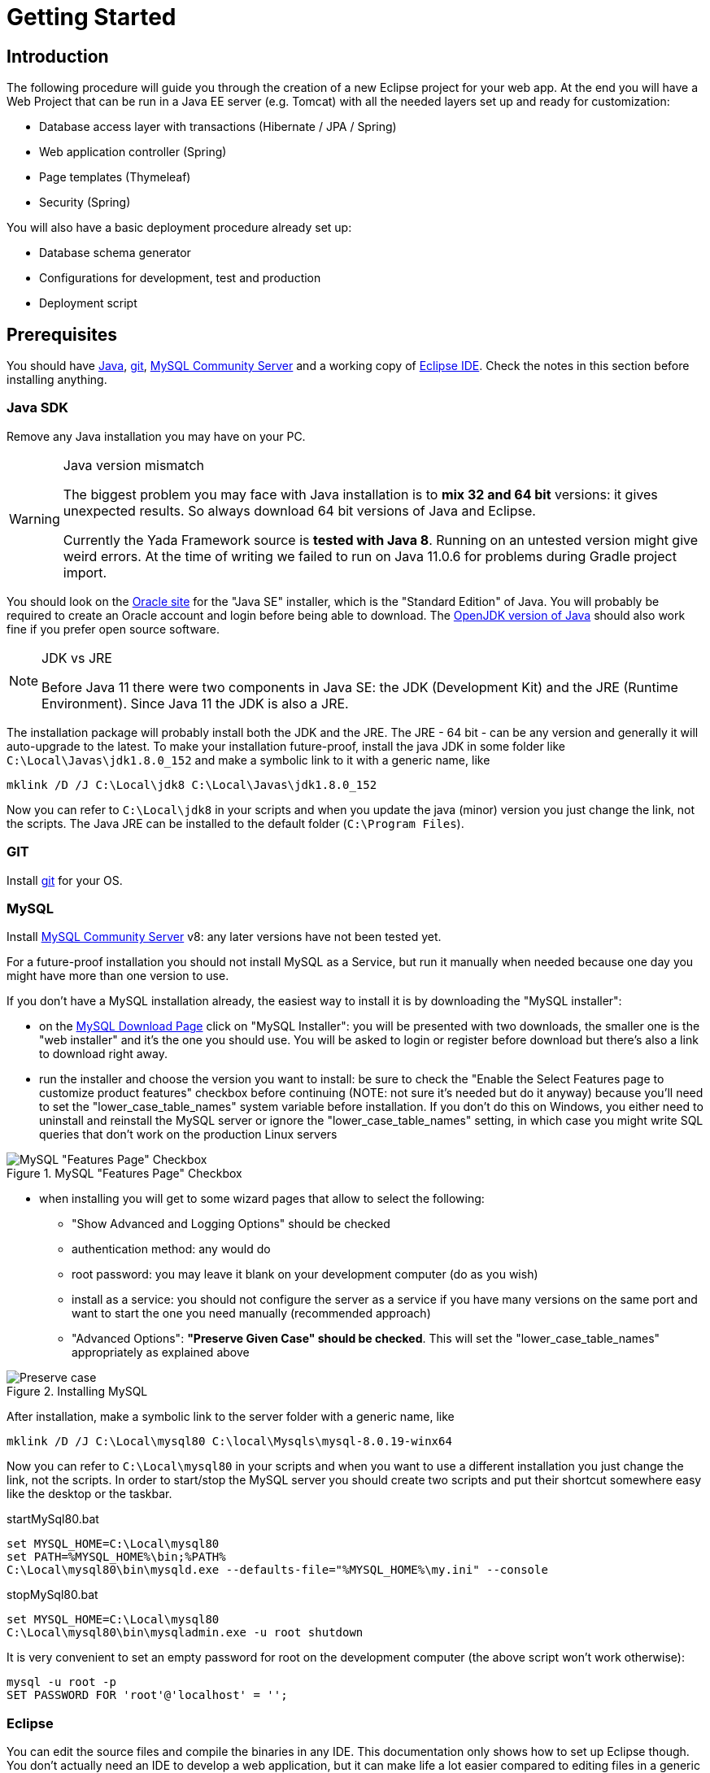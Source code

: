 =  Getting Started
:docinfo: shared
:imagesdir: ../img/

==  Introduction


The following procedure will guide you through the creation of a new Eclipse project for your web app. At the end you will have a Web Project that can be run in a Java EE server (e.g. Tomcat) with all the needed layers set up and ready for customization:

* Database access layer with transactions (Hibernate / JPA / Spring)
* Web application controller (Spring)
* Page templates (Thymeleaf)
* Security (Spring)

You will also have a basic deployment procedure already set up:

* Database schema generator
* Configurations for development, test and production
* Deployment script

==  Prerequisites
You should have https://www.oracle.com/java/technologies/javase-downloads.html[Java^], https://git-scm.com/downloads[git^], https://dev.mysql.com/downloads/mysql/[MySQL Community Server^] 
and a working copy of https://www.eclipse.org/downloads/packages/[Eclipse IDE^]. Check the notes in this section before installing anything.

===  Java SDK
Remove any Java installation you may have on your PC.

[WARNING]
.Java version mismatch
====
The biggest problem you may face with Java installation is to **mix 32 and 64 bit** versions: it gives unexpected results.
So always download 64 bit versions of Java and Eclipse.

Currently the Yada Framework source is **tested with Java 8**. Running on an untested version might give weird errors.
At the time of writing we failed to run on Java 11.0.6 for problems during Gradle project import.
====

You should look on the https://www.oracle.com/java/technologies/javase-downloads.html[Oracle site^] for the "Java SE" installer, which is the "Standard Edition" of Java.
You will probably be required to create an Oracle account and login before being able to download.
The https://jdk.java.net/java-se-ri/8-MR3[OpenJDK version of Java^] should also work fine if you prefer open source software.

[NOTE]
.JDK vs JRE
====
Before Java 11 there were two components in Java SE: the JDK (Development Kit) and the JRE (Runtime Environment). Since Java 11 the JDK is also a JRE.
====

The installation package will probably install both the JDK and the JRE.
The JRE - 64 bit - can be any version and generally it will auto-upgrade to the latest.
To make your installation future-proof, install the java JDK in some folder like `C:\Local\Javas\jdk1.8.0_152` and
make a symbolic link to it with a generic name, like

[source,dos]
----
mklink /D /J C:\Local\jdk8 C:\Local\Javas\jdk1.8.0_152
----

Now you can refer to `C:\Local\jdk8` in your scripts and when you update the java (minor) version you just change the link, not the scripts.
The Java JRE can be installed to the default folder (`C:\Program Files`).

===  GIT
Install https://git-scm.com/downloads[git^] for your OS.

===  MySQL
Install https://dev.mysql.com/downloads/mysql/[MySQL Community Server^] v8: any later versions have not been tested yet.

For a future-proof installation you should not install MySQL as a Service, but run it manually when needed because one day
you might have more than one version to use. 

If you don't have a MySQL installation already, the easiest way to install it is by downloading the "MySQL installer":

* on the https://dev.mysql.com/downloads/mysql/[MySQL Download Page^] click on "MySQL Installer":  you will be presented with two downloads, 
  the smaller one is the "web installer" and it's the one you should use.
  You will be asked to login or register before download but there's also a link to download right away.
* run the installer and choose the version you want to install: be sure to check the "Enable the Select Features page
  to customize product features" checkbox before continuing (NOTE: not sure it's needed but do it anyway) because you'll need to set the "lower_case_table_names" system
  variable before installation. If you don't do this on Windows, you either need to uninstall and reinstall the MySQL server or
  ignore the "lower_case_table_names" setting, in which case you might write SQL queries that don't work on the production Linux servers

[.center]
.MySQL "Features Page" Checkbox
image::newEclipseProject/MySQL-checkbox.jpg[MySQL "Features Page" Checkbox]
  
* when installing you will get to some wizard pages that allow to select the following:
** "Show Advanced and Logging Options" should be checked
** authentication method: any would do
** root password: you may leave it blank on your development computer (do as you wish)
** install as a service: you should not configure the server as a service if you have many versions on the same
    port and want to start the one you need manually (recommended approach)
** "Advanced Options": *"Preserve Given Case" should be checked*. This will set the "lower_case_table_names" appropriately as explained above

[.center]
.Installing MySQL
image::newEclipseProject/MySQL-preservecase.jpg[Preserve case]

////
The steps to install MySQL 8 on windows are as follows:

* if you already have MySQL installed, the wizard will eventually ask you to update it. The best option is probably
  to install a new version, so click "Cancel" and "Yes" to abort the upgrade
  
[.center]
.Cancel MySQL Upgrade
image::newEclipseProject/MySQL-cancel.jpg[Cancel MySQL Upgrade]

* from the MySQL Installer you can add a new installation

[.center]
.MySQL Add Server
image::newEclipseProject/MySQL-add.jpg[MySQL Add Server]

  
choose the "Custom" installation
* select the latest MySQL Server 8 from the list on the left, click on the right arrow to move it to the right, then click on it: a new "Advanced Options" link should appear. Click on it and choose the installation folder, for example `C:\Local\Mysqls\mysql-8.0.19-winx64`

[.center]
.Installing MySQL
image::newEclipseProject/MySQL-advanced.jpg[MySQL advanced installation]

* when asked, choose "Show Advanced and Logging options"
* on the "Authentication Method" page choose "Use Legacy Authentication" (second option) to have an easier life: it's a development PC after all
and you shouldn't have any sensitive information in the database; if you do, you should garble it
* on the "Advanced Options" choose "Preserve Given Case" - this is important on Windows to prevent problems when running the DB on linux
////

After installation, make a symbolic link to the server folder with a generic name, like

[source,dos]
----
mklink /D /J C:\Local\mysql80 C:\local\Mysqls\mysql-8.0.19-winx64
----

Now you can refer to `C:\Local\mysql80` in your scripts and when you want to use a different installation
you just change the link, not the scripts.
In order to start/stop the MySQL server you should create two scripts and put their shortcut somewhere easy like the desktop or the taskbar.


[source,dos]
.startMySql80.bat
----
set MYSQL_HOME=C:\Local\mysql80
set PATH=%MYSQL_HOME%\bin;%PATH%
C:\Local\mysql80\bin\mysqld.exe --defaults-file="%MYSQL_HOME%\my.ini" --console
----


[source,dos]
.stopMySql80.bat
----
set MYSQL_HOME=C:\Local\mysql80
C:\Local\mysql80\bin\mysqladmin.exe -u root shutdown
----

It is very convenient to set an empty password for root on the development computer (the above script won't work otherwise):

[source,dos]
----
mysql -u root -p
SET PASSWORD FOR 'root'@'localhost' = '';
----

===  Eclipse

You can edit the source files and compile the binaries in any IDE. This documentation only shows how to set up Eclipse though.
You don't actually need an IDE to develop a web application, but it can make life a lot easier
compared to editing files in a generic text editor and compiling from the command line.

WARNING: Eclipse jee 2019-12-R throws a weird "VerifyError: Inconsistent stackmap frames" on some occasions. Don't use that version.

Install the latest version of https://www.eclipse.org/downloads/packages/[Eclipse IDE for Enterprise Java and Web Developers^]. 
Be sure to install the 64 bit "Enterprise Java and Web" version.

[CAUTION]
.Need Enterprise version?
====
A 32 bit Eclipse will not run on a 64 bit Java installation so be careful not to install the 32 bit. 
The non-enterprise version will not be able to
run a web application in a standalone Tomcat, and it lacks some plugins that you
would otherwise need to install separately.
If you need a minimalistic development environment, you should be able to code with the non-enterprise
version though.
====

With a single installation of Eclipse you can have as many workspaces as you like. For big projects involving multiple branches and many people,
you might want to create at least two workspaces, one for your own development and another one for checking other people's work or for deployment.
It is very convenient to create a different shortcut for each workspace. Using the "-data" command line option you can specify which workspace you
want to use. For example:

[source,dos]
----
C:\local\Eclipses\eclipse-jee-2019-09-R\eclipse.exe -data "C:\work\wspaces\myCoding"
C:\local\Eclipses\eclipse-jee-2019-09-R\eclipse.exe -data "C:\work\wspaces\myRelease"
----

[bookstore]
--
Create a workspace for the bookstore tutorial:
[source,dos]
----
C:\local\Eclipses\eclipse-jee-2019-09-R\eclipse.exe -data "C:\work\wspaces\yadaTutorial"
----
--

Run Eclipse with the chosen workspace and click on the "Workbench" or "Hide" icon to the right of the "Welcome to Eclipse" page.

Update your installation with "Help > Check for Updates" and follow the instructions. Failing to do so might prevent
you from adding a Tomcat server later.

From the "Window > Preferences > Gradle" dialog set the "Java home" entry to your JDK installation,
which would be `C:\Local\jdk8` if you followed the instructions above. This is very important. Failing to do so may result in a "java facet" mismatch error on compilation. 

Set the editors file encoding to UTF-8, at least "General > Workspace > Text file encoding" and "Web > CSS Files > Encoding":

[.center]
.Eclipse file encoding
image::newEclipseProject/encoding.jpg[Eclipse file encoding]


The "New text file line delimiter" shown in the above image is also better set to "Unix".

Also set UTF-8 in the "Content Types > Text > Java Properties File > Default encoding" field:

[.center]
.Eclipse file encoding
image::newEclipseProject/java-properties-utf8.png[Eclipse file encoding]


Add the <<Java SDK,previously donwloaded>> JRE as a new Runtime in "Window > Preferences > Java > Installed JREs" and set it as the default.
Also set the "Window > Preferences > Java > Compiler > JDK Compliance" accordingly (that would be "1.8" for Java 8).

In order to better spot errors and stack traces, you should considerably increase the console output buffer or remove the limit altogether
using the "Window > Preferences > Run/Debug > Console" options:

[.center]
.Console output limit
image::newEclipseProject/console.png[Console output limit]

===  Node.js (optional)
Node.js is not strictly needed but it can be useful.
Install the link:++https://nodejs.org/en/download/++[latest LTS version].

==  Connect to GIT
===  Add the repositories
The Yada Framework sources are hosted on the public GitHub site.
To access the GitHub repository use your GitHub credentials on the https://github.com/xtianus/yadaframework[yadaframework repo^].
The git url should be `git@github.com:xtianus/yadaframework.git`.

[NOTE]
==== 
Since 2021 the preferred method for connecting to GitHub is ssh. If you didn't do so already, you should create
a pair of SSH private/public keys and upload the public one to GitHub https://github.com/settings/keys[here^].
The keys can be generated on Windows using https://www.chiark.greenend.org.uk/~sgtatham/putty/latest.html[PuttyGen^].
The public one to upload to GitHub is the text shown in the "authorized_keys" box of PuttyGen. The private one to keep on your
computer must be exported via the "Conversions > Export OpenSSH key" menu without a passphrase.

==== 

Once you have the repository credentials, connect Eclipse:

* Open the SSH2 preferences dialog from "Window > Preferences"
* browse to the location of your private GitHub OpenSSH key

[.center]
.GitHub ssh key
image::newEclipseProject/github-key.jpg[GitHub ssh key]

* Open the "git perspective" from "Window > Perspective > Open Perspective"
* On the left of the workspace you should see the "Git Repositories" panel
* Click on "Clone a Git repository" and add the needed information

[.center]
.Clone the Git repository
image::newEclipseProject/clonegit.jpg[Clone the Git repository]


[.center]
.Clone the Git repository
image::newEclipseProject/clonedialog1.jpg[Clone the Git repository]

On the "Branch Selection" dialog you should select just "master". You will later
add any branch that you need.

On the "Local Destination" dialog you need to select a local folder where to clone the repository.
Here we assume that you are going to create a new Eclipse project called `MySiteProject` (will be explained later) and 
add it to a git repository called `mysite`.
It is very important that you *store both the Yada Framework repository and your application repository in a common parent folder* that is specific to the current project, for example
`C:\work\git-mysite`, otherwise relative paths in the build file won't work and you'll have to customise them.

[.bookstore]
--
For the bookstore example we create a common git folder called `C:\work\git-yadabookstore` that will contain the "yadaframework" git repo.
--

You should create your base git folder before proceeding. The Yada Framework will have to be cloned inside this folder, with
a name of "yadaframework":

[.center]
.Repository destination folder
image::newEclipseProject/cloneDialog2.jpg[Repository destination folder]

At the end, when you later also add the "mysite" git and web project, the filesystem structure will be like the following, where "mysite" is any new project that uses the Yada Framework:

[source,dos]
----
C:\work\git-mysite
  mysite
    .git
    MySiteProject
  yadaframework
    .git
    docs
    YadaDocs
    YadaTools
    YadaWeb
    ... and other folders
----

When you have connected the yada repository, you can switch to the "Java Perspective" in Eclipse.


== The First Project
Create a new Eclipse Project using "File > New > Project... > Gradle > Gradle Project" menu.
Use any name you like ("MySiteProject" in the above example) and accept all defaults. A new Java project will be created in your workspace.

[WARNING]
====
If the wizard also created a `lib` project, that's an https://github.com/eclipse/buildship/issues/1077[Eclipse bug^]. The workaround
is to specify Gradle version 6.6.1 in the Workspace Gradle Preferences.

Be careful: if you specify the Gradle version by overriding the Project options during Project creation instead,
you will get an inconsistent project because (for a bug?) Eclipse will create a `.settings/org.eclipse.jdt.core.prefs` file
that will target the latest java version (15) regardless of your Workspace preferences.

You can later change the project properties
and set a later Gradle version if you wish.
====

[.bookstore]
--
For the bookstore example the project name will be `YadaBookstore`
--

Delete any example file and folders inside the "src/main/java" and "src/test/java" folders of the new project.

Optional: edit the `/MySiteProject/gradle/wrapper/gradle-wrapper.properties` file changing the `distributionUrl` to match the version of
Gradle that you want to use. For example `distributionUrl=https\://services.gradle.org/distributions/gradle-7.0-bin.zip`.
This is only needed if the gradle you want to use is not yet available in Eclipse or if you were forced to use an old version
at project creation in order to bypass some bug. Right-click the project and choose "Gradle > Refresh Gradle Project" to update the version of Gradle used.

You can choose to add an external Tomcat server or use the embedded version. In the first case, you should be using the "Enterprise" version of Eclipse.
If not, you should at least install the "Eclipse Web Tools Platform" (WTP) plugin.

[.bookstore]
--
The bookstore application will use Tomcat embedded, so no need to install any standalone server.
--

After connecting to the GitHub repository as explained above, you can import the
needed projects using the "File > Import... > Gradle > Existing Gradle Project" menu.

////
Import the Yada projects that you need to use, for which there isn't a Maven distribution yet. At the
time of writing, only the YadaTools project has such a distribution, so you don't need to import it unless
you need to change it.
[.center]
.Import the YadaTools project
image::newEclipseProject/yadaTools.jpg[Import the YadaTools project]
////

To import most Yada Framework projects at once you could just import the "YadaWebCommerce" project and rely on dependency resolution to automatically
import everything else.
Don't worry about Gradle versions here: the version used will be the one configured inside the imported projects.

[.center]
.Import the YadaWebCommerce project
image::newEclipseProject/importYada.jpg[Import the YadaWebCommerce project]

The `YadaTools` project should also be imported because you will later need to copy some files from it.

If the imported project has some errors, first of all right-click and choose "Gradle > Refresh Gradle Project".
If it complains about some unbound system library, open "Properties > Java build path > Libraries" and remove the library.

You should now have, in your workspace, the following Yada projects:

* YadaTools
* YadaWeb
* YadaWebCMS
* YadaWebCommerce
* YadaWebSecurity

The next step is to create a git repository to store your projects. 
You must definitely use git to store your files, because 
after sharing the project to the repo it will be moved to the same root folder of the
Yada projects so that relative paths in the build file will work effortlessly.

For a quick test, you can just create a 
local repository. It must reside in the same root folder that was used when cloning Yada, that was `C:\work\git-mysite`
in the previous example. The name can be anything you like. Here we use 'mysite':

[.center]
.Create a local git repository
image::newEclipseProject/newGit.jpg[Create a local git repository]

[.bookstore]
--
In the bookstore tutorial the git folder would be `C:\work\git-yadabookstore\yadabookstore`
--

You can also use any public provider like GitHub or a private server installation
based for example on GitLab and clone the repository locally, being careful to create the correct directory tree. 

When using GitLab, let it create a default readme.md file so that you'll be able to check out the repository easily (there should be a
similar option on GitHub). Then add the repository location to the Git Perspective as done for the Yada Framework.

After the repository has been added to Eclipse, to add your project to the git repository right-click on it and 
choose "Team > Share Project...".
In the dialog you should just select the correct repository and accept the defaults.
The resulting filesystem structure will be as follows:

[source,dos]
----
C:\work\git-mysite
  mysite
    .git
    MySiteProject
  yadaframework
    .git
    docs
    YadaDocs
    YadaTools
    YadaWeb
    ... and other stuff
----

Finally edit `.gitignore` in the root of your project to make it look like the following:

[source]
..gitignore
----
/.gradle/
/build/
/bin/
/.gitattributes
/.settings/
/.classpath
/.project
!gradle-wrapper.jar
/.sass/
----

If you don't see the file, you should change the workspace filter. Next to the "Package Explorer" title there's a
menu icon containing the "Filters..." item. Ensure that ".* resources" is NOT selected.

== The Build File
Replace your `build.gradle` with the contents of `/YadaTools/scripts/template.gradle`.

The lines marked with `// CHANGE THIS !!!` should be edited to suit your needs.

[.bookstore]
--
In the bookstore tutorial we use the `ybs` acronym and keep all the defaults.
----
ext.acronym = 'ybs'
----
--

[NOTE]
====
The Yada Framework has the concept of "environment" built in: an environment is an installation of the application.
There can be a development environemnt that runs on your computer, a test environment that is deployed on a remote
server and is used for testing, a production environment that is deployed on a remote serer and is used by the
end users.
====

The default environments are "dev" for "Development", "tst" for "Test" and "prod" for "Production".
You can rename them (or also add/remove some) using the "envs" property in the `yadaInit` task of the build,
but the envs array must always have the "development" environtment first and the "production" environment last
in order to create a correct configuration.xml file. For a list of all other options for the `yadaInit` task
see `/YadaTools/src/main/groovy/net/yadaframework/tools/YadaProject.groovy`

Replace your `settings.gradle` with the following:

[source,gradle]
.settings.gradle
----
rootProject.name = 'MySiteProject'
include 'YadaWeb'
project(':YadaWeb').projectDir = "../../yadaframework/YadaWeb" as File
include 'YadaWebSecurity'
project(':YadaWebSecurity').projectDir = "../../yadaframework/YadaWebSecurity" as File
include 'YadaWebCMS'
project(':YadaWebCMS').projectDir = "../../yadaframework/YadaWebCMS" as File
include 'YadaWebCommerce'
project(':YadaWebCommerce').projectDir = "../../yadaframework/YadaWebCommerce" as File
----

You should change the project name to whatever you used. The above assumes that you cloned the yadaframework repository
in the same root folder of your project repository as explained in
"<<Add the repositories>>" above.
This setup is needed to use YadaWeb class files directly instead of going through the jar,
and is handy when you plan to work on the YadaWeb sources to fix and improve them.

[.bookstore]
--
Keep `rootProject.name = 'YadaBookstore'` for the bookstore tutorial.
--

More information on the wtp syntax https://docs.gradle.org/current/dsl/org.gradle.plugins.ide.eclipse.model.EclipseWtpComponent.html[here^] and https://docs.gradle.org/current/dsl/org.gradle.plugins.ide.eclipse.model.EclipseWtpFacet.html[here^].

== Code Generation (just a bit)
Ensure you have these folders in your project before the next step, and create them when missing:

* `src/main/java`
* `src/main/webapp`

Use the `Gradle > Refresh Gradle Project` project menu item to initialise the project.
Check the Elcipse console (Window > Show view > Console) to see if there are any problems.

[WARNING]
====
If you get the error "**Java compiler level does not match the version of the installed Java project facet**"
you may have an inconsistent workspace, probably because you changed the default Gradle options during project creation.
Check that the file `.settings/org.eclipse.jdt.core.prefs` matches the project's compiler compliance level as
shown in the project properties dialog. Also check that the same value is present in `.settings/org.eclipse.wst.common.project.facet.core.xml`
under `facet="jst.java"`. 
You may need to edit these files manually to make them consistent.
After that, repeat the Gradle refresh on your main project. 
====

Open a command prompt in the root folder of your project (e.g. `C:\work\git-mysite\MySiteProject`) and run `gradlew yadaInit --no-daemon`.

[.bookstore]
--
For the bookstore tutorial:
[source,dos]
----
cd C:\work\git-yadabookstore\yadabookstore\YadaBookstore
gradlew yadaInit --no-daemon
----
--

This task will add the java core Spring configuration and some default files that later will have to be either deleted or customised.
The "--no-daemon" option is to stay on the safe side.

[NOTE]
====
You can run the task multiple times and it will never overwrite existing files: to revert a change, delete the file and run the task again
====

Refresh your project in Eclipse (F5). If you see compilation errors ensure that you're just missing some classpath libraries and do a "Refresh Gradle Project" again. If you
still have errors, try to fix them ;-) For example you might need to remove the dependency on YadaWebSeurity classes if you didn't want to use it.

== Initial Customization
By default, all files used and created by a running application are to be found inside the `/srv/<acronym><env>` root
folder,
where `<acronym>` is the value of `ext.acronym` in the `build.gradle` file and `<env>` is the "environment", 
as explained in <<The Build File>> above.

The predefined user is `admin@EXAMPLE.com` with password `myAppPassword`. 

Before starting the server for the first time, you may want to change the admin email and password by editing
the `/src/main/resources/conf.webapp.dev.xml` file. The data is stored in the database on first startup
and never read from file again.

There are some other items that can be customized but they can wait for later:

- configuration files
- log configuration
- startup actions in `Setup.java`

[.bookstore]
--
For the YadaBookstore application, the default root folder is `/srv/ybsdev`. You should change the
admin user email to your own email address in order to receive emails from the application. 
--


////
 should customize some generated files.
The bare minimum would be to edit these files:

* /src/main/resources/conf.webapp.dev.xml
** *paths/basePath* is where your project files will be found
** *setup/users/user/admin* is the initial user of your site (if YadaWebSecurity is being used). You should change the password at least

* /src/main/resources/logback.xml:: 
** you may want to change the log path

You can skip the "tst" and "prod" files until you're ready to deploy to a test/production server.
////

==  Database Setup
The default database schema, user and password are found in `/src/main/resources/conf.webapp.dev.xml`, `/src/main/resources/META-INF/persistence.xml`, `/src/main/webapp/META-INF/context.xml` and
`/env/dev/createDatabaseAndUser.bat`. If you want to change them, do so in all files.

[.bookstore]
--
For the YadaBookstore application, the default values are:

[cols="1,1"]
|===
|schema
|ybsdbdev

|user
|ybsuserdev

|password
|mydevpwd 
|===
--

To create the database and user, run the `/env/dev/createDatabaseAndUser.bat`
(if you're not on windows, just copy the content and adapt it to your platform).
On Windows you can open a cmd window and drag the file there from Eclipse, then just press Enter.

If all goes well, you can now generate a schema by running the `dbSchema` gradle task.

As you will be doing this often, you should create a "Run Configuration" in Eclipse to generate the schema.
Click on "Run > Run Configurations... > Gradle Task" then press the "New launch configuration" icon.
A new configuration called "New_configuration" will be created. Change the name to anything you like, 
for example "MySiteProject - DB Schema", add a Gradle Task named "dbSchema", set your application project as the Working Directory,
then in the "Common" tab choose "Save as > Shared file" and type "\MySiteProject\Launches"

[.center]
.Run Configuration for schema creation
image::newEclipseProject/dbSchemaTask.jpg[Run Configuration for schema creation]

You can now run the schema creation task with a press of a button.
If all goes well, the output will be written to the `/schema` folder (you might need to refresh it in Eclipse with F5).
To load the schema into the database, use the `/env/dev/dropAndCreateDatabase.bat` 
script (or an equivalent linux/mac version).

You may get some compilation errors that need to be fixed.
If the schema generator can't connect to the database check that all configuration files listed above (`persistence.xml` etc.) have the right DB credentials.

== Tomcat server
This section is about setting up a standalone Tomcat server that can be controlled from Eclipse. 

[NOTE]
====
You can skip this section if you're going to use the
embedded version of Tomcat (recommended option for a generic use case).
====

[.bookstore]
--
Skip this section for the bookstore tutorial.
--

Download link:++https://tomcat.apache.org/download-80.cgi++[Apache Tomcat 8.5] "64-bit Windows zip" and unzip the folder to some place like `C:\local\Tomcats\apache-tomcat-8.5.51`.

Create a new folder where you will keep all your web application deploys, like `C:\local\Deploy`.

In Eclipse, while in the "Java Perspective", show the "Servers" view from "Window > Show View > Other... > Server > Servers".
You will see the link "No servers available. Click to create a new server...". Click that link. You will see a dialog
where you should choose "Apache > Tomcat v8.5 Server". In the Next dialog choose your "Tomcat installation directory",
for example `C:\local\Tomcats\apache-tomcat-8.5.51`, and finish.
Just to be safe, check that Tomcat works by running it and browsing to `http://localhost:8080/`. If all is fine, you should see
an error from Tomcat:

[.center]
.Tomcat error
image::newEclipseProject/tomcatError.jpg[Tomcat error]

Stop Tomcat then right-click on it and choose "Open". You will see the Overview:

[.center]
.Tomcat configuration
image::newEclipseProject/tomcatOverview.JPG[Tomcat configuration]

On this page do the following:

* Under "Server locations" set "Use custom location > Server path" to `C:\local\Deploy\myProject` where "myProject" is anything you like
* Under "Server Options" uncheck "Modules auto reload by default"
* Under "Timeouts" add a trailing 0 to both timeouts so that 45 becomes 450 and 15 becomes 150
* Save with CTRL+S.

If your sources in the "Package Explorer" window don't have any red marks (no compilation errors), you can add the web application to Tomcat:

* Right-click on the Tomcat server in the "Servers" view
* Select "Add and Remove... > Add All >>"

If the server starts with no errors, you can see the homepage placeholder at http://localhost:8080/[http://localhost:8080/]

==  Troubleshooting
===  Compilation Errors
In case of compilation errors, the first thing to do is to run a "Refresh Gradle Project" on the affected project or the including project.
If errors persist, check that you have imported all the needed Yada projects.
Also be sure to have "Projects > Build Automatically" checked and try with a "Project > Clean...".

===  Validation Errors
If you get an error like

`CHKJ3000E: WAR Validation Failed: org.eclipse.jst.j2ee.commonarchivecore.internal.exception.DeploymentDescriptorLoadException: WEB-INF/web.xml`

you may fix it just by forcing a validation on the project via the menu.

===  Tomcat Startup Errors
If Tomcat doesn't start, it might have stale data. Try with a "Clean..." on the server. If everything fails, stop the server and delete the content of the Deploy folder,
for example `C:\local\Deploy\myProject`. Then do a "Publish" on the server. If you can't delete some file because Windows says it's open, you'll need to quit Eclipse
and be sure that there are no ghost Tomcat processes running. In extreme cases, you might need to restart your PC.



